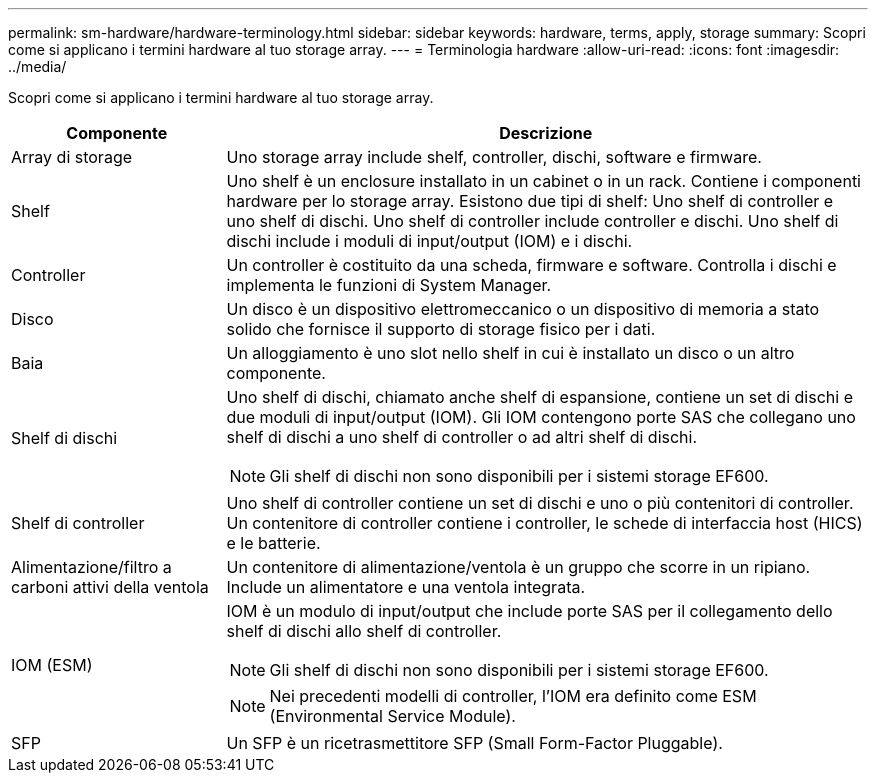 ---
permalink: sm-hardware/hardware-terminology.html 
sidebar: sidebar 
keywords: hardware, terms, apply, storage 
summary: Scopri come si applicano i termini hardware al tuo storage array. 
---
= Terminologia hardware
:allow-uri-read: 
:icons: font
:imagesdir: ../media/


[role="lead"]
Scopri come si applicano i termini hardware al tuo storage array.

[cols="1a,3a"]
|===
| Componente | Descrizione 


 a| 
Array di storage
 a| 
Uno storage array include shelf, controller, dischi, software e firmware.



 a| 
Shelf
 a| 
Uno shelf è un enclosure installato in un cabinet o in un rack. Contiene i componenti hardware per lo storage array. Esistono due tipi di shelf: Uno shelf di controller e uno shelf di dischi. Uno shelf di controller include controller e dischi. Uno shelf di dischi include i moduli di input/output (IOM) e i dischi.



 a| 
Controller
 a| 
Un controller è costituito da una scheda, firmware e software. Controlla i dischi e implementa le funzioni di System Manager.



 a| 
Disco
 a| 
Un disco è un dispositivo elettromeccanico o un dispositivo di memoria a stato solido che fornisce il supporto di storage fisico per i dati.



 a| 
Baia
 a| 
Un alloggiamento è uno slot nello shelf in cui è installato un disco o un altro componente.



 a| 
Shelf di dischi
 a| 
Uno shelf di dischi, chiamato anche shelf di espansione, contiene un set di dischi e due moduli di input/output (IOM). Gli IOM contengono porte SAS che collegano uno shelf di dischi a uno shelf di controller o ad altri shelf di dischi.

[NOTE]
====
Gli shelf di dischi non sono disponibili per i sistemi storage EF600.

====


 a| 
Shelf di controller
 a| 
Uno shelf di controller contiene un set di dischi e uno o più contenitori di controller. Un contenitore di controller contiene i controller, le schede di interfaccia host (HICS) e le batterie.



 a| 
Alimentazione/filtro a carboni attivi della ventola
 a| 
Un contenitore di alimentazione/ventola è un gruppo che scorre in un ripiano. Include un alimentatore e una ventola integrata.



 a| 
IOM (ESM)
 a| 
IOM è un modulo di input/output che include porte SAS per il collegamento dello shelf di dischi allo shelf di controller.

[NOTE]
====
Gli shelf di dischi non sono disponibili per i sistemi storage EF600.

====
[NOTE]
====
Nei precedenti modelli di controller, l'IOM era definito come ESM (Environmental Service Module).

====


 a| 
SFP
 a| 
Un SFP è un ricetrasmettitore SFP (Small Form-Factor Pluggable).

|===